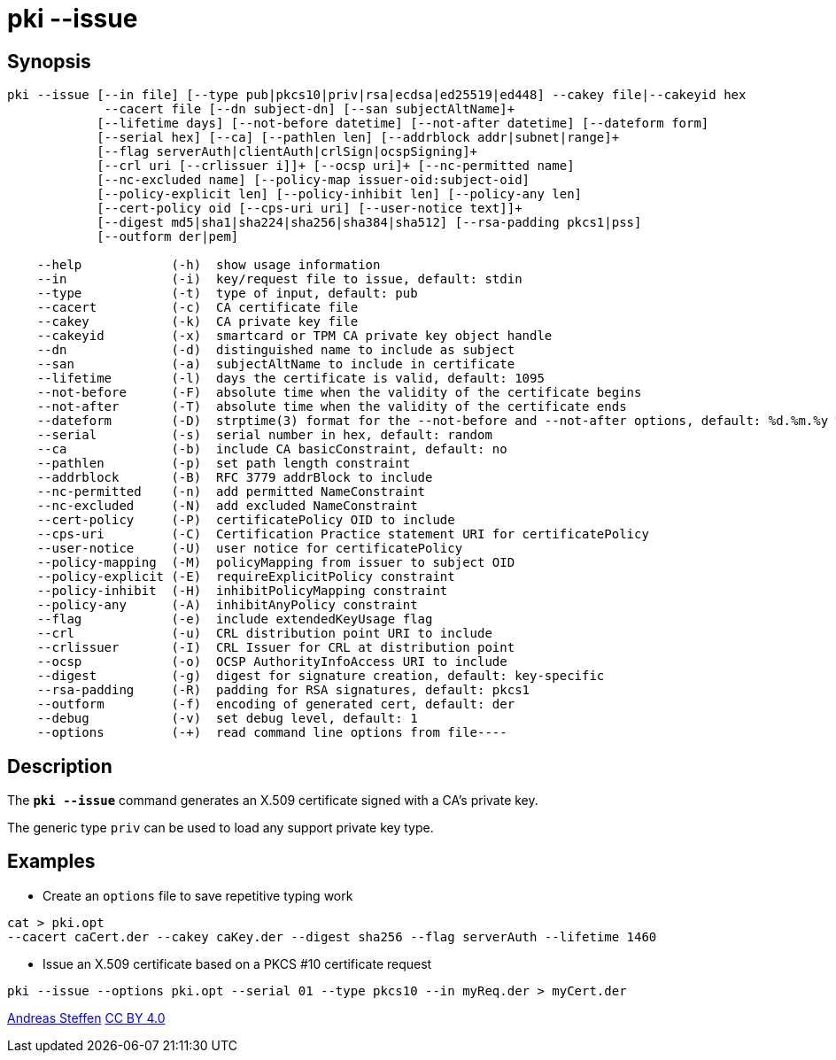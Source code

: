 = pki --issue
:prewrap!:

== Synopsis

----
pki --issue [--in file] [--type pub|pkcs10|priv|rsa|ecdsa|ed25519|ed448] --cakey file|--cakeyid hex
             --cacert file [--dn subject-dn] [--san subjectAltName]+
            [--lifetime days] [--not-before datetime] [--not-after datetime] [--dateform form]
            [--serial hex] [--ca] [--pathlen len] [--addrblock addr|subnet|range]+
            [--flag serverAuth|clientAuth|crlSign|ocspSigning]+
            [--crl uri [--crlissuer i]]+ [--ocsp uri]+ [--nc-permitted name]
            [--nc-excluded name] [--policy-map issuer-oid:subject-oid]
            [--policy-explicit len] [--policy-inhibit len] [--policy-any len]
            [--cert-policy oid [--cps-uri uri] [--user-notice text]]+
            [--digest md5|sha1|sha224|sha256|sha384|sha512] [--rsa-padding pkcs1|pss]
            [--outform der|pem]

    --help            (-h)  show usage information
    --in              (-i)  key/request file to issue, default: stdin
    --type            (-t)  type of input, default: pub
    --cacert          (-c)  CA certificate file
    --cakey           (-k)  CA private key file
    --cakeyid         (-x)  smartcard or TPM CA private key object handle
    --dn              (-d)  distinguished name to include as subject
    --san             (-a)  subjectAltName to include in certificate
    --lifetime        (-l)  days the certificate is valid, default: 1095
    --not-before      (-F)  absolute time when the validity of the certificate begins
    --not-after       (-T)  absolute time when the validity of the certificate ends
    --dateform        (-D)  strptime(3) format for the --not-before and --not-after options, default: %d.%m.%y %T
    --serial          (-s)  serial number in hex, default: random
    --ca              (-b)  include CA basicConstraint, default: no
    --pathlen         (-p)  set path length constraint
    --addrblock       (-B)  RFC 3779 addrBlock to include
    --nc-permitted    (-n)  add permitted NameConstraint
    --nc-excluded     (-N)  add excluded NameConstraint
    --cert-policy     (-P)  certificatePolicy OID to include
    --cps-uri         (-C)  Certification Practice statement URI for certificatePolicy
    --user-notice     (-U)  user notice for certificatePolicy
    --policy-mapping  (-M)  policyMapping from issuer to subject OID
    --policy-explicit (-E)  requireExplicitPolicy constraint
    --policy-inhibit  (-H)  inhibitPolicyMapping constraint
    --policy-any      (-A)  inhibitAnyPolicy constraint
    --flag            (-e)  include extendedKeyUsage flag
    --crl             (-u)  CRL distribution point URI to include
    --crlissuer       (-I)  CRL Issuer for CRL at distribution point
    --ocsp            (-o)  OCSP AuthorityInfoAccess URI to include
    --digest          (-g)  digest for signature creation, default: key-specific
    --rsa-padding     (-R)  padding for RSA signatures, default: pkcs1
    --outform         (-f)  encoding of generated cert, default: der
    --debug           (-v)  set debug level, default: 1
    --options         (-+)  read command line options from file----
----

== Description

The `*pki --issue*` command generates an X.509 certificate signed with a CA's
private key.

The generic type `priv` can be used to load any support private key type.

== Examples

* Create an `options` file to save repetitive typing work
----
cat > pki.opt
--cacert caCert.der --cakey caKey.der --digest sha256 --flag serverAuth --lifetime 1460
----
* Issue an X.509 certificate based on a PKCS #10 certificate request
----
pki --issue --options pki.opt --serial 01 --type pkcs10 --in myReq.der > myCert.der
----

:AS: mailto:andreas.steffen@strongswan.org
:CC: http://creativecommons.org/licenses/by/4.0/

{AS}[Andreas Steffen] {CC}[CC BY 4.0]
